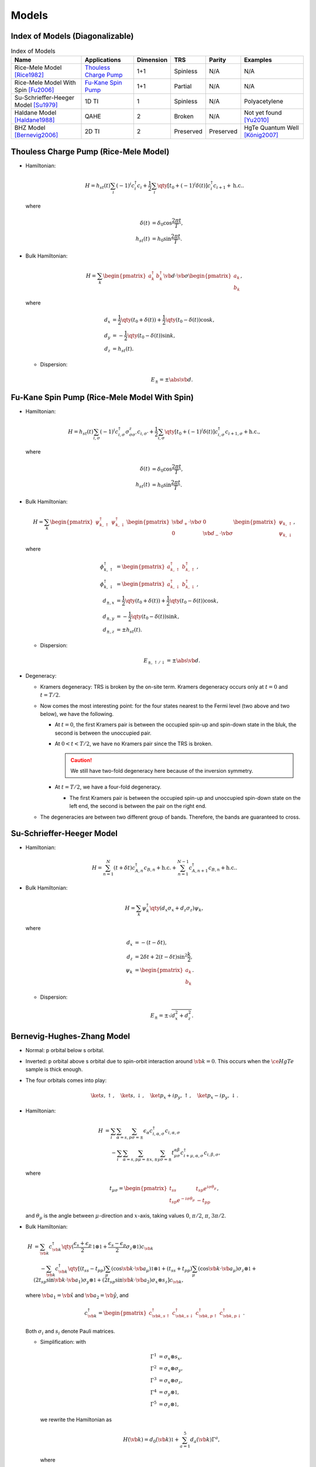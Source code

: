 Models
=========

.. rst-class:: text-muted central-inversion

    この軽音部には問題がある！

Index of Models (Diagonalizable)
-----------------------------------

.. list-table:: Index of Models
   :header-rows: 1

   * - Name
     - Applications
     - Dimension
     - TRS
     - Parity
     - Examples
   * - Rice-Mele Model [Rice1982]_
     - `Thouless Charge Pump <./thouless-pump.html>`_
     - 1+1
     - Spinless
     - N/A
     - N/A
   * - Rice-Mele Model With Spin [Fu2006]_
     - `Fu-Kane Spin Pump <./fu-kane-pump.html>`_
     - 1+1
     - Partial
     - N/A
     - N/A
   * - Su-Schrieffer-Heeger Model [Su1979]_
     - 1D TI
     - 1
     - Spinless
     - N/A
     - Polyacetylene
   * - Haldane Model [Haldane1988]_
     - QAHE
     - 2
     - Broken
     - N/A
     - Not yet found [Yu2010]_
   * - BHZ Model [Bernevig2006]_
     - 2D TI
     - 2
     - Preserved
     - Preserved
     - HgTe Quantum Well [König2007]_

Thouless Charge Pump (Rice-Mele Model)
----------------------------------------

.. image:: https://badgen.net/badge/TRS/spinless/grey
.. image:: https://badgen.net/badge/Dimension/1+1D/purple

* Hamiltonian:

  .. math::
      H = h_{st}(t) \sum_i (-1)^i c^\dagger_i c_i + \frac{1}{2} \sum_{i} \qty[t_0 + (-1)^i \delta(t)] c^\dagger_i c_{i+1} + \mathrm{h.c.}.

  where

  .. math::
      \delta(t) &= \delta_0 \cos \frac{2\pi t}{T}, \\
      h_{st}(t) &= h_0 \sin \frac{2\pi t}{T}.
* Bulk Hamiltonian:

  .. math::
      H = \sum_{k} \begin{pmatrix}a^\dagger_{k} & b^\dagger_{k} \end{pmatrix} \vb{d}\cdot \vb{\sigma} \begin{pmatrix}a_{k} \\ b_{k} \end{pmatrix},
  where
  
  .. math::
      d_{x} &= \frac{1}{2} \qty({t_0 + \delta(t)}) + \frac{1}{2}\qty({t_0 - \delta(t)}) \cos k, \\
      d_{y} &= -\frac{1}{2} \qty({t_0 - \delta(t)}) \sin k, \\
      d_{z} &= h_{st}(t).

  * Dispersion:
    
    .. math::
        E_{\pm} = \pm \abs{\vb{d}}.

Fu-Kane Spin Pump (Rice-Mele Model With Spin)
----------------------------------------------

.. image:: https://badgen.net/badge/TRS/partial/yellow
.. image:: https://badgen.net/badge/Dimension/1+1D/purple

* Hamiltonian:

  .. math::
      H = h_{st}(t) \sum_{i,\sigma} (-1)^i c^\dagger_{i,\sigma} \sigma^z_{\sigma\sigma'} c_{i,\sigma'} + \frac{1}{2} \sum_{i,\sigma} \qty[t_0 + (-1)^i \delta(t)] c^\dagger_{i,\sigma} c_{i+1,\sigma} + \mathrm{h.c.},

  where

  .. math::
      \delta(t) &= \delta_0 \cos \frac{2\pi t}{T}, \\
      h_{st}(t) &= h_0 \sin \frac{2\pi t}{T}.
* Bulk Hamiltonian:

  .. math::
      H = \sum_{k} \begin{pmatrix}\psi^\dagger_{k,\uparrow} & \psi^\dagger_{k,\downarrow} \end{pmatrix} \begin{pmatrix} \vb{d}_+ \cdot \vb{\sigma} & 0 \\ 0 & \vb{d}_- \cdot \vb{\sigma} \end{pmatrix} \begin{pmatrix}\psi_{k,\uparrow} \\ \psi_{k,\downarrow} \end{pmatrix},
  where
  
  .. math::
      \phi^\dagger_{k,\uparrow} &= \begin{pmatrix} a^\dagger_{k,\uparrow} & b^\dagger_{k,\uparrow} \end{pmatrix}, \\
      \phi^\dagger_{k,\downarrow} &= \begin{pmatrix} a^\dagger_{k,\downarrow} & b^\dagger_{k,\downarrow} \end{pmatrix}, \\
      d_{\pm, x} &= \frac{1}{2} \qty({t_0 + \delta(t)}) + \frac{1}{2}\qty({t_0 - \delta(t)}) \cos k, \\
      d_{\pm, y} &= -\frac{1}{2} \qty({t_0 - \delta(t)}) \sin k, \\
      d_{\pm, z} &= \pm h_{st}(t).

  * Dispersion:
    
    .. math::
        E_{\pm,\uparrow/\downarrow} = \pm \abs{\vb{d}}.
* Degeneracy:

  * Kramers degeneracy: TRS is broken by the on-site term. Kramers degeneracy occurs only at :math:`t=0` and :math:`t=T/2`.
  * Now comes the most interesting point: for the four states nearest to the Fermi level (two above and two below), we have the following.

    * At :math:`t=0`, the first Kramers pair is between the occupied spin-up and spin-down state in the bluk, the second is between the unoccupied pair.
    * At :math:`0<t<T/2`, we have no Kramers pair since the TRS is broken.

      .. caution::
          We still have two-fold degeneracy here because of the inversion symmetry.
    * At :math:`t=T/2`, we have a four-fold degeneracy.
      
      * The first Kramers pair is between the occupied spin-up and unoccupied spin-down state on the left end, the second is between the pair on the right end.
  * The degeneracies are between two different group of bands. Therefore, the bands are guaranteed to cross.

Su-Schrieffer-Heeger Model
----------------------------------------

.. image:: https://badgen.net/badge/TRS/spinless/grey
.. image:: https://badgen.net/badge/Dimension/1D/pink

* Hamiltonian:

  .. math::
      H = \sum_{n=1}^N (t+\delta t) c_{A,n}^\dagger c_{B,n} + \mathrm{h.c.} + \sum_{n=1}^{N-1} c_{A,n+1}^\dagger c_{B,n} + \mathrm{h.c.}.
* Bulk Hamiltonian:

  .. math::
      H = \sum_{k} \psi^\dagger_k \qty(d_x \sigma_x + d_z \sigma_z) \psi_k,
  where
  
  .. math::
      d_x &= -(t - \delta t), \\
      d_z &= 2 \delta t + 2(t - \delta t) \sin^2 \frac{k}{2}, \\
      \psi_k &= \begin{pmatrix} a_k \\ b_k \end{pmatrix}.

  * Dispersion:
    
    .. math::
        E_\pm = \pm\sqrt{d_x^2 + d_z^2}.

Bernevig-Hughes-Zhang Model
--------------------------------

.. image:: https://badgen.net/badge/TRS/Preserved/green
.. image:: https://badgen.net/badge/P/Preserved/green
.. image:: https://badgen.net/badge/Dimension/2D/orange

.. rst-class:: text-muted

  Got the trick of calculating :math:`\mathbb{Z}_2` index? Let hunt down a real beast!

* Normal: p orbital below s orbital.
* Inverted: p orbital above s orbital due to spin-orbit interaction around :math:`\vb{k}=0`. This occurs when the :math:`\ce{HgTe}` sample is thick enough.
* The four orbitals comes into play:

  .. math::
      \ket{s,\uparrow},\quad \ket{s,\downarrow},\quad \ket{p_x + ip_y,\uparrow},\quad \ket{p_x - ip_y,\downarrow}.
* Hamiltonian:
  
  .. math::
      H &= \sum_i \sum_{\alpha=s,p} \sum_{\sigma=\pm} \epsilon_\alpha c^\dagger_{i,\alpha,\sigma} c_{i,\alpha,\sigma} \\
      &\phantom{{}={}} -\sum_i \sum_{\alpha=s,p} \sum_{\mu=\pm x,\pm y} \sum_{\sigma=\pm} t^{\alpha\beta}_{\mu\sigma} c^\dagger_{i+\mu, \alpha, \sigma} c_{i,\beta,\sigma},
  where
  
  .. math::
      t_{\mu \sigma} = \begin{pmatrix} t_{ss} & t_{sp} e^{i\sigma \theta_\mu} \\ t_{sp} e^{-i\sigma \theta_\mu} & -t_{pp} \end{pmatrix},
  and :math:`\theta_\mu` is the angle between :math:`\mu`-direction and :math:`x`-axis, taking values :math:`0`, :math:`\pi/2`, :math:`\pi`, :math:`3\pi/2`.
* Bulk Hamiltonian:
  
  .. math::
      H &= \sum_{\vb{k}} c^\dagger_{\vb{k}} \qty(\frac{\epsilon_s + \epsilon_p}{2} \mathbb{1}\otimes \mathbb{1} + \frac{\epsilon_s - \epsilon_p}{2}\sigma_z \otimes \mathbb{1}) c_{\vb{k}} \\
      &\phantom{{}={}} - \sum_{\vb{k}} c^\dagger_{\vb{k}} \qty[ (t_{ss} - t_{pp}) \sum_\mu (\cos \vb{k} \cdot \vb{a}_\mu) \mathbb{1}\otimes \mathbb{1} + (t_{ss} + t_{pp}) \sum_\mu (\cos \vb{k}\cdot \vb{a}_\mu) \sigma_z \otimes \mathbb{1} + (2 t_{sp} \sin \vb{k} \cdot \vb{a}_1) \sigma_y \otimes \mathbb{1} + (2t_{sp} \sin \vb{k} \cdot \vb{a}_2) \sigma_x \otimes s_z ] c_{\vb{k}},
  where :math:`\vb{a}_1 = \hat{\vb{x}}` and :math:`\vb{a}_2 = \hat{\vb{y}}`, and

  .. math::
      c^\dagger_{\vb{k}} = \begin{pmatrix} c^\dagger_{\vb{k}, s\uparrow} & c^\dagger_{\vb{k}, s\downarrow} & c^\dagger_{\vb{k}, p\uparrow} & c^\dagger_{\vb{k}, p\downarrow} \end{pmatrix}.
  
  Both :math:`\sigma_i` and :math:`s_i` denote Pauli matrices.

  * Simplification: with
    
    .. math::
        \Gamma^1 &= \sigma_x \otimes s_x, \\
        \Gamma^2 &= \sigma_x \otimes \sigma_y, \\
        \Gamma^3 &= \sigma_x \otimes \sigma_z, \\
        \Gamma^4 &= \sigma_y \otimes \mathbb{1}, \\
        \Gamma^5 &= \sigma_z \otimes \mathbb{1},
    we rewrite the Hamiltonian as

    .. math::
        H(\vb{k}) = d_0(\vb{k}) \mathbb{1} + \sum_{a=1}^5 d_a(\vb{k}) \Gamma^a,
    where
    
    .. math::
        d_0(\vb{k}) &= \frac{\epsilon_s + \epsilon_p}{2} - (t_{ss} - t_{pp}) (\cos \vb{k} \cdot \vb{a}_1 + \cos \vb{k} \cdot \vb{a}_2), \\
        d_1(\vb{k}) &= 0, \\
        d_2(\vb{k}) &= 0, \\
        d_3(\vb{k}) &= 2t_{sp} \sin \vb{k} \cdot \vb{a}_2, \\
        d_4(\vb{k}) &= 2t_{sp} \sin \vb{k} \cdot \vb{a}_1, \\
        d_5(\vb{k}) &= \frac{\epsilon_s - \epsilon_p}{2} - (t_{ss} + t_{pp}) (\cos \vb{k} \cdot \vb{a}_1 + \cos\vb{k}\cdot \vb{a}_2).
    
  * Dispersion:
    
    .. math::
        E(\vb{k}) = d_0(\vb{k}) \pm \sqrt{\sum_{a=1}^5 d_a(\vb{k})^2}.
* Parity operator: since :math:`s`-orbital has parity :math:`+1` and :math:`p` orbital has parity :math:`-1`,
    
  .. math::
      \Pi = \sigma_z \otimes \mathbb{1} = \Gamma^5.
* Time-reversal and parity:
    
  .. math::
      \Theta \Gamma^a \Theta^{-1} &= \begin{cases} -\Gamma^a, & a = 1,2,3,4, \\ +\Gamma^a, & a = 5. \end{cases} \\
      \Pi \Gamma^a \Pi^{-1} &= \begin{cases} -\Gamma^a, & a = 1,2,3,4, \\ +\Gamma^a, & a = 5. \end{cases}
* At TRIMs:
  
  .. math::
      H(\vb{k} = \Lambda_i) = d_0(\Lambda_i) \mathbb{1} + d_5(\Lambda_i) \Gamma^5.
  
  * The two :math:`s`-orbitals are generated, as well the the two :math:`p`-orbitals: with :math:`\ket{\pm}` denoting parities,
    
    .. math::
        H(\Lambda_i) \ket{+} &= \qty[d_0(\Lambda_i) + d_5(\Lambda_i)] \ket{+}, \\
        H(\Lambda_i) \ket{-} &= \qty[d_0(\Lambda_i) - d_5(\Lambda_i)] \ket{-}.
* Band inversion: considering half-filled case,
  
  * If :math:`d_5(\Lambda_i) < 0`, the :math:`-1` parity is filled, and therefore :math:`\delta(\Lambda_i) = -1`.
  * If :math:`d_5(\Lambda_i) > 0`, the :math:`+1` parity is filled, and therefore :math:`\delta(\Lambda_i) = +1`.
  * Parity:
    
    .. math::
        \delta(\Lambda(n_1, n_2)) = -\operatorname{sign}\qty[\frac{\epsilon_s - \epsilon_p}{2} - (t_{ss} + t_{pp}) \qty{ (-1)^{n_1} + (-1)^{n_2} }].
  
  .. note::
      The Hamiltonian is diagonal in the basis we choose only at TRIMs. As we slowing moving from one TRIM to another, the eigenstates are a mixture of both parities in the middle. After we arrive at the ending TRIM, we may surprisingly find that the parity is different from where we begin.
* :math:`\mathbb{Z}_2` index:
    
  * If :math:`\epsilon_s - \epsilon_p > 4(t_{ss} + t_{pp})`, :math:`\delta < 0` for all :math:`\Lambda_i` and therefore the system is topologically trivial.
  * If :math:`0 < \epsilon_s - \epsilon_p < 4(t_{ss} + t_{pp})`, :math:`\delta < 0` for all :math:`\Lambda_i` but :math:`\Lambda(0,0)`, and therefore :math:`\nu = 1`.

Miscellaneous
---------------

A few models that are not mentioned above.

* The QWZ (Qi-Wu-Zhang) model. See `二维陈绝缘体(2D Chern Insulator)：Qi-Wu-Zhang（QWZ）模型 <https://zhuanlan.zhihu.com/p/55005395>`_.

References
-------------

.. [Yu2010] `Quantized Anomalous Hall Effect in Magnetic Topological Insulators <https://arxiv.org/abs/1002.0946>`_
.. [Haldane1988] `Model for a Quantum Hall Effect without Landau Levels: Condensed-Matter Realization of the "Parity Anomaly" <https://journals.aps.org/prl/abstract/10.1103/PhysRevLett.61.2015>`_
.. [Rice1982] `Elementary Excitations of a Linearly Conjugated Diatomic Polymer <https://journals.aps.org/prl/abstract/10.1103/PhysRevLett.49.1455>`_
.. [Fu2006] `Time reversal polarization and a Z2 adiabatic spin pump <https://journals.aps.org/prb/abstract/10.1103/PhysRevB.74.195312>`_
.. [Su1979] `Solitons in Polyacetylene <https://journals.aps.org/prl/abstract/10.1103/PhysRevLett.42.1698>`_
.. [Bernevig2006] `Quantum Spin Hall Effect and Topological Phase Transition in HgTe Quantum Wells <https://www.science.org/doi/abs/10.1126/science.1133734>`_
.. [König2007] `Quantum Spin Hall Insulator State in HgTe Quantum Wells <https://www.science.org/doi/abs/10.1126/science.1148047>`_